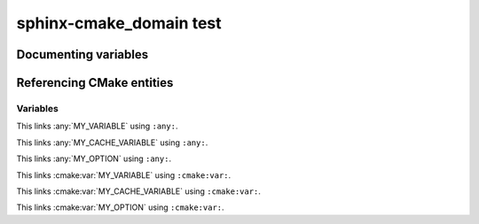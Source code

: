 sphinx-cmake_domain test
========================

Documenting variables
---------------------

.. cmake:var:: MY_VARIABLE

    This is a variable.


.. cmake:var:: MY_CACHE_VARIABLE

    This is a cache variable.
    
    :type: STRING
    :default: "Hello World"


.. cmake:var:: MY_OPTION

    This is a build option.
    
    :type: BOOLEAN
    :default: ON


Referencing CMake entities
--------------------------

Variables
~~~~~~~~~

This links :any:`MY_VARIABLE` using ``:any:``.

This links :any:`MY_CACHE_VARIABLE` using ``:any:``.

This links :any:`MY_OPTION` using ``:any:``.

This links :cmake:var:`MY_VARIABLE` using ``:cmake:var:``.

This links :cmake:var:`MY_CACHE_VARIABLE` using ``:cmake:var:``.

This links :cmake:var:`MY_OPTION` using ``:cmake:var:``.
